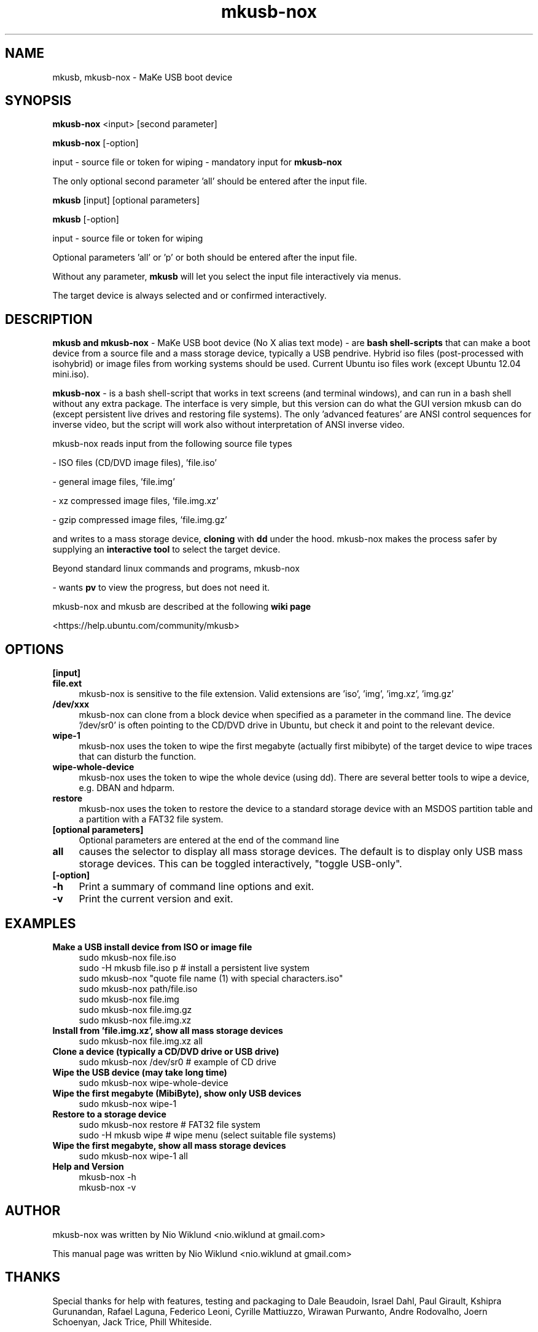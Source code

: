 .TH mkusb-nox 8 "April 13, 2016" "7.5.9.4 (mkusb 10.6.3)" "MaKe USB boot device"

.SH NAME
mkusb, mkusb-nox - MaKe USB boot device

.SH SYNOPSIS
.B mkusb-nox
<input> [second parameter]

.B mkusb-nox
[-option]

input - source file or token for wiping - mandatory input for
.B mkusb-nox

The only optional second parameter 'all' should be entered after the input file.

.B mkusb
[input] [optional parameters]

.B mkusb
[-option]

input - source file or token for wiping

Optional parameters 'all' or 'p' or both should be entered after the input file.

Without any parameter,
.B mkusb
will let you select the input file interactively via menus.
.PP
The target device is always selected and or confirmed interactively.

.SH DESCRIPTION
.B mkusb and mkusb-nox
- MaKe USB boot device (No X alias text mode) - are
.B bash shell-scripts
that can make a boot device from a source file and a mass storage device, 
typically a USB pendrive. Hybrid iso files (post-processed with 
isohybrid) or image files from working systems should be used. 
Current Ubuntu iso files work (except Ubuntu 12.04 mini.iso).
.PP
.B mkusb-nox
- is a bash shell-script that works in text screens (and terminal windows),
and can run in a bash shell without any extra package. The interface is
very simple, but this version can do what the GUI version mkusb can do (except
persistent live drives and restoring file systems). The only 'advanced
features' are ANSI control sequences for inverse video, but the script will
work also without interpretation of ANSI inverse video.

.PP
mkusb-nox reads input from the following source file types
.PP
- ISO files (CD/DVD image files), 'file.iso'
.PP
- general image files, 'file.img'
.PP
- xz compressed image files, 'file.img.xz'
.PP
- gzip compressed image files, 'file.img.gz'
.PP
and writes to a mass storage device,
.B cloning
with 
.B dd
under the hood. mkusb-nox makes the process safer by supplying an
.B interactive tool
to select the target device.
.PP
Beyond standard linux commands and programs, mkusb-nox
.PP
- wants
.B pv
to view the progress, but does not need it.
.PP
mkusb-nox and mkusb are described at the following
.B wiki page
.PP
<https://help.ubuntu.com/community/mkusb>

.SH OPTIONS
.B [input]
.TP 4
.B file.ext
mkusb-nox is sensitive to the file extension. Valid extensions
are 'iso', 'img', 'img.xz', 'img.gz'
.TP 4
.B /dev/xxx
mkusb-nox can clone from a block device when specified as a parameter in the
command line. The device '/dev/sr0' is often pointing to the CD/DVD drive
in Ubuntu, but check it and point to the relevant device.
.TP 4
.B wipe-1
mkusb-nox uses the token to wipe the first megabyte (actually 
first mibibyte) of the target device to wipe traces that 
can disturb the function.
.TP 4
.B wipe-whole-device
mkusb-nox uses the token to wipe the whole device (using dd).
There are several better tools to wipe a device, e.g. DBAN
and hdparm.
.TP 4
.B restore
mkusb-nox uses the token to restore the device to a standard storage device
with an MSDOS partition table and a partition with a FAT32 file system.
.TP 4
.B [optional parameters]
Optional parameters are entered at the end of the command line
.TP 4
.B all
causes the selector to display all mass storage devices. The default is
to display only USB mass storage devices. This can be toggled
interactively, "toggle USB-only".
.TP 4
.B [-option]
.TP 4
.B -h
Print a summary of command line options and exit.
.TP 4
.B -v
Print the current version and exit.

.SH EXAMPLES

.TP 4
.B Make a USB install device from ISO or image file
.br
sudo mkusb-nox file.iso
.br
sudo -H mkusb file.iso p    # install a persistent live system
.br
sudo mkusb-nox "quote file name (1) with special characters.iso"
.br
sudo mkusb-nox path/file.iso
.br
sudo mkusb-nox file.img
.br
sudo mkusb-nox file.img.gz
.br
sudo mkusb-nox file.img.xz
.TP 4
.B Install from 'file.img.xz', show all mass storage devices
.br
sudo mkusb-nox file.img.xz all
.TP 4
.B Clone a device (typically a CD/DVD drive or USB drive)
.br
sudo mkusb-nox /dev/sr0    # example of CD drive
.TP 4
.B Wipe the USB device (may take long time)
.br
sudo mkusb-nox wipe-whole-device
.TP 4
.B Wipe the first megabyte (MibiByte), show only USB devices
.br
sudo mkusb-nox wipe-1
.TP 4
.B Restore to a storage device
.br
sudo mkusb-nox restore  # FAT32 file system
.br
sudo -H mkusb wipe    # wipe menu (select suitable file systems)
.TP 4
.B Wipe the first megabyte, show all mass storage devices
.br
sudo mkusb-nox wipe-1 all
.TP 4
.B Help and Version
.br
mkusb-nox -h
.br
mkusb-nox -v

.SH AUTHOR
mkusb-nox was written by Nio Wiklund <nio.wiklund at gmail.com>
.PP
This manual page was written by Nio Wiklund <nio.wiklund at gmail.com>

.SH THANKS

Special thanks for help with features, testing and packaging to
Dale Beaudoin,
Israel Dahl,
Paul Girault,
Kshipra Gurunandan,
Rafael Laguna,
Federico Leoni,
Cyrille Mattiuzzo,
Wirawan Purwanto,
Andre Rodovalho,
Joern Schoenyan,
Jack Trice,
Phill Whiteside.

.SH REPORTING BUGS
Report bugs to the author via mail.
.PP
When reporting bugs, please include a screenshot or cut and pasted text
from the dialogue preceding the failing event.

.SH COPYRIGHT
Copyright 2014,2015,2016 Nio Wiklund
.PP
GPLv3: GNU GPL version 3
<http://gnu.org/licenses/gpl.html>.
.PP
This is free software: you are free to change and redistribute it.
There is NO WARRANTY, to the extent permitted by law.

